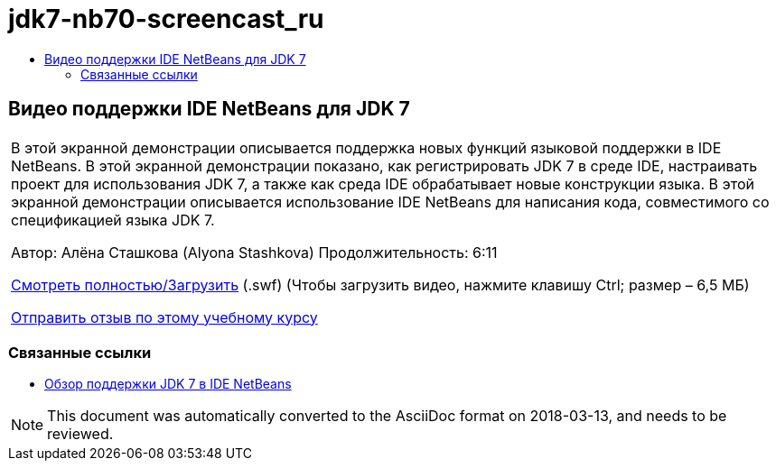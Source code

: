// 
//     Licensed to the Apache Software Foundation (ASF) under one
//     or more contributor license agreements.  See the NOTICE file
//     distributed with this work for additional information
//     regarding copyright ownership.  The ASF licenses this file
//     to you under the Apache License, Version 2.0 (the
//     "License"); you may not use this file except in compliance
//     with the License.  You may obtain a copy of the License at
// 
//       http://www.apache.org/licenses/LICENSE-2.0
// 
//     Unless required by applicable law or agreed to in writing,
//     software distributed under the License is distributed on an
//     "AS IS" BASIS, WITHOUT WARRANTIES OR CONDITIONS OF ANY
//     KIND, either express or implied.  See the License for the
//     specific language governing permissions and limitations
//     under the License.
//

= jdk7-nb70-screencast_ru
:jbake-type: page
:jbake-tags: old-site, needs-review
:jbake-status: published
:keywords: Apache NetBeans  jdk7-nb70-screencast_ru
:description: Apache NetBeans  jdk7-nb70-screencast_ru
:toc: left
:toc-title:

== Видео поддержки IDE NetBeans для JDK 7

|===
|В этой экранной демонстрации описывается поддержка новых функций языковой поддержки в IDE NetBeans. В этой экранной демонстрации показано, как регистрировать JDK 7 в среде IDE, настраивать проект для использования JDK 7, а также как среда IDE обрабатывает новые конструкции языка. В этой экранной демонстрации описывается использование IDE NetBeans для написания кода, совместимого со спецификацией языка JDK 7.

Автор: Алёна Сташкова (Alyona Stashkova)
Продолжительность: 6:11

link:http://bits.netbeans.org/media/jdk7-nb70.swf[Смотреть полностью/Загрузить] (.swf) (Чтобы загрузить видео, нажмите клавишу Ctrl; размер – 6,5 МБ)


link:/about/contact_form.html?to=3&subject=Feedback:%20Video%20of%20JDK%207%20Support%20in%20NetBeans%20IDE%207%20.%200[Отправить отзыв по этому учебному курсу]
 
|===

=== Связанные ссылки

* link:javase-jdk7.html[Обзор поддержки JDK 7 в IDE NetBeans]

NOTE: This document was automatically converted to the AsciiDoc format on 2018-03-13, and needs to be reviewed.
